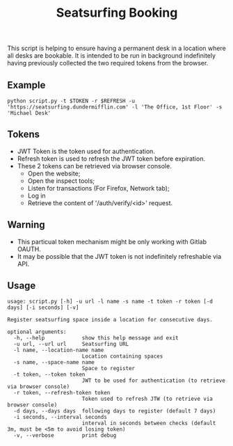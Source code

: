 #+title: Seatsurfing Booking

This script is helping to ensure having a permanent desk in a location where all
desks are bookable. It is intended to be run in background indefinitely having
previously collected the two required tokens from the browser.


** Example
#+begin_src shell
python script.py -t $TOKEN -r $REFRESH -u 'https://seatsurfing.dundermifflin.com' -l 'The Office, 1st Floor' -s 'Michael Desk'
#+end_src

** Tokens
- JWT Token is the token used for authentication.
- Refresh token is used to refresh the JWT token before expiration.
- These 2 tokens can be retrieved via browser console.
  + Open the website;
  + Open the inspect tools;
  + Listen for transactions (For Firefox, Network tab);
  + Log in
  + Retrieve the content of '/auth/verify/<id>' request.

** Warning
- This particual token mechanism might be only working with Gitlab OAUTH.
- It may be possible that the JWT token is not indefinitely refreshable via API.

** Usage

#+begin_src
usage: script.py [-h] -u url -l name -s name -t token -r token [-d days] [-i seconds] [-v]

Register seatsurfing space inside a location for consecutive days.

optional arguments:
  -h, --help            show this help message and exit
  -u url, --url url     Seatsurfing URL
  -l name, --location-name name
                        Location containing spaces
  -s name, --space-name name
                        Space to register
  -t token, --token token
                        JWT to be used for authentication (to retrieve via browser console)
  -r token, --refresh-token token
                        Token used to refresh JTW (to retrieve via browser console)
  -d days, --days days  following days to register (default 7 days)
  -i seconds, --interval seconds
                        interval in seconds between checks (default 3m, must be <5m to avoid losing token)
  -v, --verbose         print debug
#+end_src

